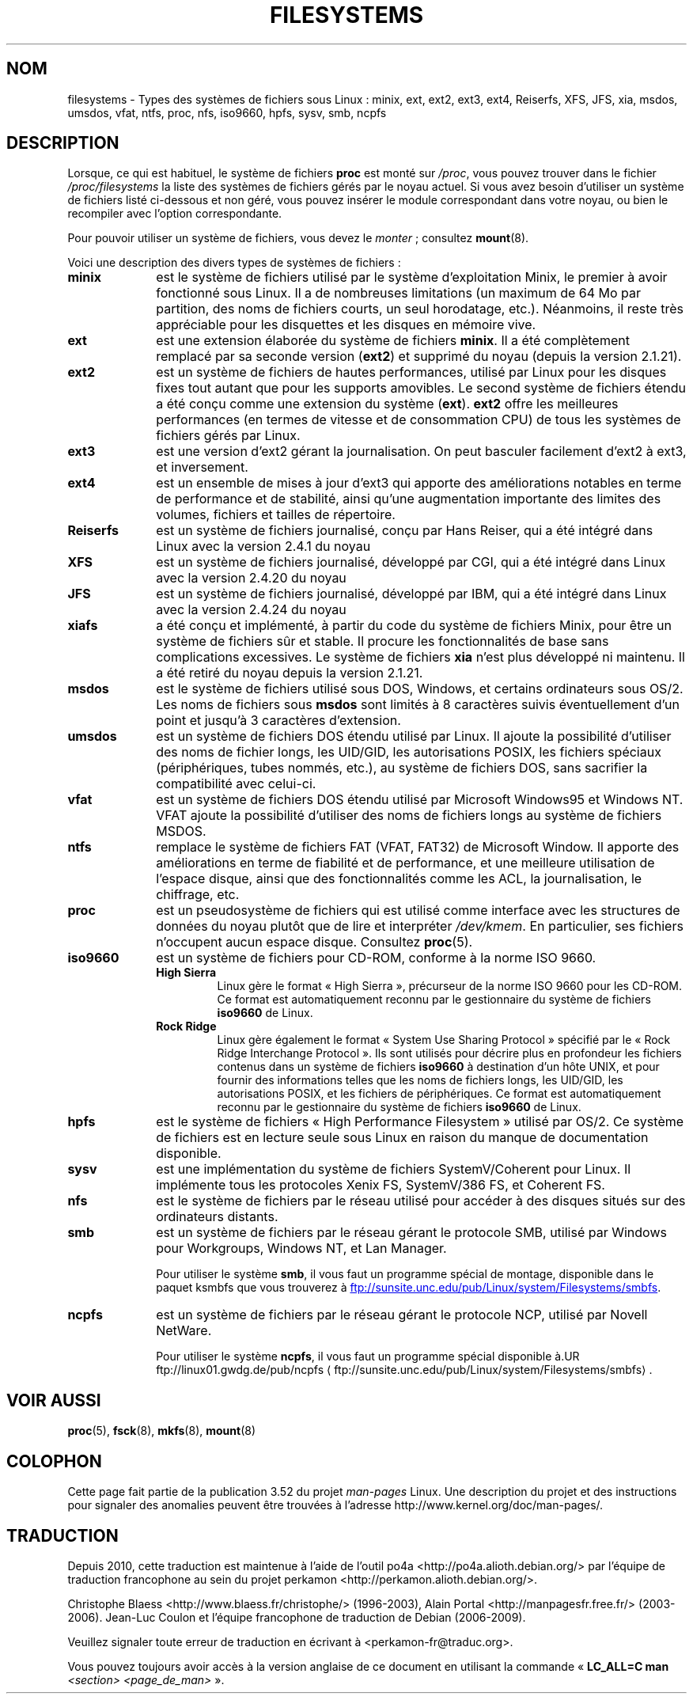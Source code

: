 .\" Copyright 1996 Daniel Quinlan (Daniel.Quinlan@linux.org)
.\"
.\" %%%LICENSE_START(GPLv2+_DOC_FULL)
.\" This is free documentation; you can redistribute it and/or
.\" modify it under the terms of the GNU General Public License as
.\" published by the Free Software Foundation; either version 2 of
.\" the License, or (at your option) any later version.
.\"
.\" The GNU General Public License's references to "object code"
.\" and "executables" are to be interpreted as the output of any
.\" document formatting or typesetting system, including
.\" intermediate and printed output.
.\"
.\" This manual is distributed in the hope that it will be useful,
.\" but WITHOUT ANY WARRANTY; without even the implied warranty of
.\" MERCHANTABILITY or FITNESS FOR A PARTICULAR PURPOSE.  See the
.\" GNU General Public License for more details.
.\"
.\" You should have received a copy of the GNU General Public
.\" License along with this manual; if not, see
.\" <http://www.gnu.org/licenses/>.
.\" %%%LICENSE_END
.\"
.\" 2007-12-14 mtk Added Reiserfs, XFS, JFS.
.\"
.\"*******************************************************************
.\"
.\" This file was generated with po4a. Translate the source file.
.\"
.\"*******************************************************************
.TH FILESYSTEMS 5 "5 août 2012" Linux "Manuel du programmeur Linux"
.nh
.SH NOM
filesystems \- Types des systèmes de fichiers sous Linux\ : minix, ext, ext2,
ext3, ext4, Reiserfs, XFS, JFS, xia, msdos, umsdos, vfat, ntfs, proc, nfs,
iso9660, hpfs, sysv, smb, ncpfs
.SH DESCRIPTION
Lorsque, ce qui est habituel, le système de fichiers \fBproc\fP est monté sur
\fI/proc\fP, vous pouvez trouver dans le fichier \fI/proc/filesystems\fP la liste
des systèmes de fichiers gérés par le noyau actuel. Si vous avez besoin
d'utiliser un système de fichiers listé ci\-dessous et non géré, vous pouvez
insérer le module correspondant dans votre noyau, ou bien le recompiler avec
l'option correspondante.

Pour pouvoir utiliser un système de fichiers, vous devez le \fImonter\fP\ ;
consultez \fBmount\fP(8).

Voici une description des divers types de systèmes de fichiers\ :
.TP  10
\fBminix\fP
est le système de fichiers utilisé par le système d'exploitation Minix, le
premier à avoir fonctionné sous Linux. Il a de nombreuses limitations (un
maximum de 64\ Mo par partition, des noms de fichiers courts, un seul
horodatage, etc.). Néanmoins, il reste très appréciable pour les disquettes
et les disques en mémoire vive.
.TP 
\fBext\fP
est une extension élaborée du système de fichiers \fBminix\fP. Il a été
complètement remplacé par sa seconde version (\fBext2\fP) et supprimé du noyau
(depuis la version 2.1.21).
.TP 
\fBext2\fP
est un système de fichiers de hautes performances, utilisé par Linux pour
les disques fixes tout autant que pour les supports amovibles. Le second
système de fichiers étendu a été conçu comme une extension du système
(\fBext\fP). \fBext2\fP offre les meilleures performances (en termes de vitesse et
de consommation CPU) de tous les systèmes de fichiers gérés par Linux.
.TP 
\fBext3\fP
est une version d'ext2 gérant la journalisation. On peut basculer facilement
d'ext2 à ext3, et inversement.
.TP 
\fBext4\fP
est un ensemble de mises à jour d'ext3 qui apporte des améliorations
notables en terme de performance et de stabilité, ainsi qu'une augmentation
importante des limites des volumes, fichiers et tailles de répertoire.
.TP 
\fBReiserfs\fP
est un système de fichiers journalisé, conçu par Hans Reiser, qui a été
intégré dans Linux avec la version 2.4.1 du noyau
.TP 
\fBXFS\fP
est un système de fichiers journalisé, développé par CGI, qui a été intégré
dans Linux avec la version 2.4.20 du noyau
.TP 
\fBJFS\fP
est un système de fichiers journalisé, développé par IBM, qui a été intégré
dans Linux avec la version 2.4.24 du noyau
.TP 
\fBxiafs\fP
a été conçu et implémenté, à partir du code du système de fichiers Minix,
pour être un système de fichiers sûr et stable. Il procure les
fonctionnalités de base sans complications excessives. Le système de
fichiers \fBxia\fP n'est plus développé ni maintenu. Il a été retiré du noyau
depuis la version 2.1.21.
.TP 
\fBmsdos\fP
est le système de fichiers utilisé sous DOS, Windows, et certains
ordinateurs sous OS/2. Les noms de fichiers sous \fBmsdos\fP sont limités à 8
caractères suivis éventuellement d'un point et jusqu'à 3 caractères
d'extension.
.TP 
\fBumsdos\fP
est un système de fichiers DOS étendu utilisé par Linux. Il ajoute la
possibilité d'utiliser des noms de fichier longs, les UID/GID, les
autorisations POSIX, les fichiers spéciaux (périphériques, tubes nommés,
etc.), au système de fichiers DOS, sans sacrifier la compatibilité avec
celui\-ci.
.TP 
\fBvfat\fP
est un système de fichiers DOS étendu utilisé par Microsoft Windows95 et
Windows NT. VFAT ajoute la possibilité d'utiliser des noms de fichiers longs
au système de fichiers MSDOS.
.TP 
\fBntfs\fP
remplace le système de fichiers FAT (VFAT, FAT32) de Microsoft Window. Il
apporte des améliorations en terme de fiabilité et de performance, et une
meilleure utilisation de l'espace disque, ainsi que des fonctionnalités
comme les ACL, la journalisation, le chiffrage, etc.
.TP 
\fBproc\fP
est un pseudosystème de fichiers qui est utilisé comme interface avec les
structures de données du noyau plutôt que de lire et interpréter
\fI/dev/kmem\fP. En particulier, ses fichiers n'occupent aucun espace
disque. Consultez \fBproc\fP(5).
.TP 
\fBiso9660\fP
est un système de fichiers pour CD\-ROM, conforme à la norme ISO\ 9660.
.RS
.TP 
\fBHigh Sierra\fP
Linux gère le format «\ High Sierra\ », précurseur de la norme ISO\ 9660 pour
les CD\-ROM. Ce format est automatiquement reconnu par le gestionnaire du
système de fichiers \fBiso9660\fP de Linux.
.TP 
\fBRock Ridge\fP
Linux gère également le format «\ System Use Sharing Protocol\ » spécifié par
le «\ Rock Ridge Interchange Protocol\ ». Ils sont utilisés pour décrire plus
en profondeur les fichiers contenus dans un système de fichiers \fBiso9660\fP à
destination d'un hôte UNIX, et pour fournir des informations telles que les
noms de fichiers longs, les UID/GID, les autorisations POSIX, et les
fichiers de périphériques. Ce format est automatiquement reconnu par le
gestionnaire du système de fichiers \fBiso9660\fP de Linux.
.RE
.TP 
\fBhpfs\fP
est le système de fichiers «\ High Performance Filesystem\ » utilisé par
OS/2. Ce système de fichiers est en lecture seule sous Linux en raison du
manque de documentation disponible.
.TP 
\fBsysv\fP
est une implémentation du système de fichiers SystemV/Coherent pour
Linux. Il implémente tous les protocoles Xenix\ FS, SystemV/386\ FS, et
Coherent\ FS.
.TP 
\fBnfs\fP
est le système de fichiers par le réseau utilisé pour accéder à des disques
situés sur des ordinateurs distants.
.TP 
\fBsmb\fP
est un système de fichiers par le réseau gérant le protocole SMB, utilisé
par Windows pour Workgroups, Windows NT, et Lan Manager.
.sp
Pour utiliser le système \fBsmb\fP, il vous faut un programme spécial de
montage, disponible dans le paquet ksmbfs que vous trouverez à
.UR ftp://sunsite.unc.edu\:/pub\:/Linux\:/system\:/Filesystems\:/smbfs
.UE .
.TP 
\fBncpfs\fP
est un système de fichiers par le réseau gérant le protocole NCP, utilisé
par Novell NetWare.
.sp
Pour utiliser le système \fBncpfs\fP, il vous faut un programme spécial
disponible à\
.UR ftp://linux01.gwdg.de\:/pub\:/ncpfs
.UE .
.SH "VOIR AUSSI"
\fBproc\fP(5), \fBfsck\fP(8), \fBmkfs\fP(8), \fBmount\fP(8)
.SH COLOPHON
Cette page fait partie de la publication 3.52 du projet \fIman\-pages\fP
Linux. Une description du projet et des instructions pour signaler des
anomalies peuvent être trouvées à l'adresse
\%http://www.kernel.org/doc/man\-pages/.
.SH TRADUCTION
Depuis 2010, cette traduction est maintenue à l'aide de l'outil
po4a <http://po4a.alioth.debian.org/> par l'équipe de
traduction francophone au sein du projet perkamon
<http://perkamon.alioth.debian.org/>.
.PP
Christophe Blaess <http://www.blaess.fr/christophe/> (1996-2003),
Alain Portal <http://manpagesfr.free.fr/> (2003-2006).
Jean\-Luc Coulon et l'équipe francophone de traduction
de Debian\ (2006-2009).
.PP
Veuillez signaler toute erreur de traduction en écrivant à
<perkamon\-fr@traduc.org>.
.PP
Vous pouvez toujours avoir accès à la version anglaise de ce document en
utilisant la commande
«\ \fBLC_ALL=C\ man\fR \fI<section>\fR\ \fI<page_de_man>\fR\ ».
